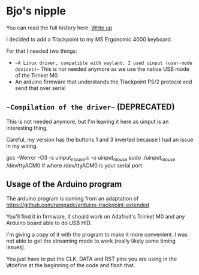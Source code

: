 * Bjo's nipple

[[./image/mounted.jpg]]

You can read the full history here: [[https://bjonnh.net/article/20201114_trackpoint_ergonomic][Write up]]

I decided to add a Trackpoint to my MS Ergonomic 4000 keyboard.

For that I needed two things:
- ~~A Linux driver, compatible with wayland. I used uinput (user-mode devices)~~ This is not needed anymore as we use the native USB mode of the Trinket M0
- An arduino firmware that understands the Trackpoint PS/2 protocol and send that over serial


** ~~Compilation of the driver~~ (DEPRECATED)

This is not needed anymore, but I'm leaving it here as uinput is an interesting thing.

Careful, my version has the buttons 1 and 3 inverted because I had an issue in my wiring.

#+BEGIN_SRC: sh
gcc -Werror -O3 -s uinput_mouse.c -o uinput_mouse
sudo ./uinput_mouse /dev/ttyACM0  # where /dev/ttyACM0 is your serial port
#+END_SRC

** Usage of the Arduino program

The arduino program is coming from an adaptation of https://github.com/rampadc/arduino-trackpoint-extended

You'll find it in firmware, it should work on Adafruit's Trinket M0 and any Arduino board able to do USB HID.

I'm giving a copy of it with the program to make it more convenient. I was not
able to get the streaming mode to work (really likely some timing issues).

You just have to put the CLK, DATA and RST pins you are using in the \#define at the beginning of the code and flash that.
